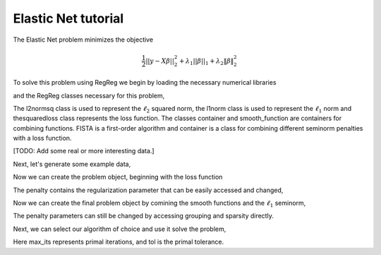 .. _elasticnettutorial:

Elastic Net tutorial
~~~~~~~~~~~~~~~~~~~~

The Elastic Net problem minimizes the objective

    .. math::
       \frac{1}{2}||y - X\beta||^{2}_{2} + \lambda_{1}||\beta||_{1} + \lambda_2 \|\beta\|_2^2

To solve this problem using RegReg we begin by loading the necessary numerical libraries

.. ipython::

   import numpy as np

and the RegReg classes necessary for this problem,

.. ipython::

   import regreg.api as R

The l2normsq class is used to represent the :math:`\ell_2` squared norm, the l1norm class is used to represent the :math:`\ell_1` norm and thesquaredloss class represents the loss function. The classes container and smooth_function are containers for combining functions. FISTA is a first-order algorithm and container is a class for combining different seminorm penalties with a loss function.

[TODO: Add some real or more interesting data.]

Next, let's generate some example data,

.. ipython::
 
   X = np.random.normal(0,1,500000).reshape((500,1000))
   Y = np.random.normal(0,1,500)

Now we can create the problem object, beginning with the loss function

.. ipython::

   loss = R.l2normsq.affine(X,-Y, coef=0.5)
   grouping = R.l2normsq(1000, coef=1.)
   sparsity = R.l1norm(1000, lagrange=5.)

The penalty contains the regularization parameter that can be easily accessed and changed,

.. ipython::

   grouping.coef
   grouping.coef += 1 
   grouping.coef
   sparsity.lagrange
 

Now we can create the final problem object by comining the smooth functions and the :math:`\ell_1` seminorm,

.. ipython::

   problem = R.container(R.smooth_function(loss, grouping), sparsity)

The penalty parameters can still be changed by accessing grouping and sparsity directly.

Next, we can select our algorithm of choice and use it solve the problem,

.. ipython::

   solver = R.FISTA(problem.composite())
   obj_vals = solver.fit(max_its=100, tol=1e-5)
   solution = solver.composite.coefs

Here max_its represents primal iterations, and tol is the primal tolerance. 

.. ipython::

   obj_vals




